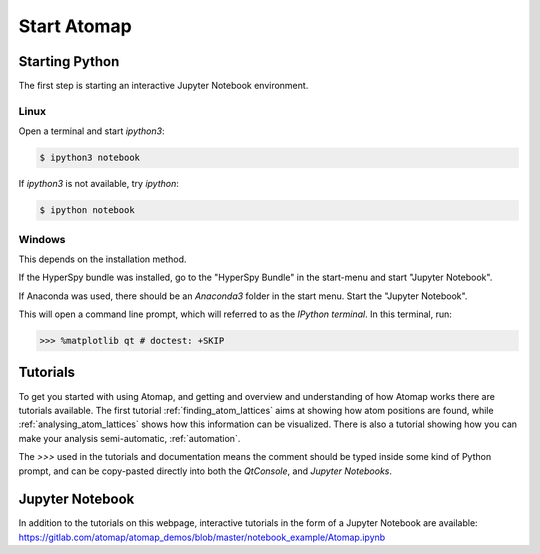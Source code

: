 .. _start_atomap:


============
Start Atomap
============

Starting Python
---------------

The first step is starting an interactive Jupyter Notebook environment.

Linux
^^^^^

Open a terminal and start `ipython3`:

.. code-block:: bash

    $ ipython3 notebook

If `ipython3` is not available, try `ipython`:

.. code-block:: bash

    $ ipython notebook

Windows
^^^^^^^

This depends on the installation method.

If the HyperSpy bundle was installed, go to the "HyperSpy Bundle" in the start-menu and start "Jupyter Notebook".

If Anaconda was used, there should be an *Anaconda3* folder in the start menu.
Start the "Jupyter Notebook".

This will open a command line prompt, which will referred to as the *IPython terminal*.
In this terminal, run:

.. code-block:: python

    >>> %matplotlib qt # doctest: +SKIP


Tutorials
---------

To get you started with using Atomap, and getting and overview and understanding of how Atomap works there are tutorials available.
The first tutorial :ref:`finding_atom_lattices` aims at showing how atom positions are found, while :ref:`analysing_atom_lattices` shows how this information can be visualized.
There is also a tutorial showing how you can make your analysis semi-automatic, :ref:`automation`.

The `>>>` used in the tutorials and documentation means the comment should be typed inside some kind of Python prompt, and can be copy-pasted directly into both the *QtConsole*, and *Jupyter Notebooks*.


Jupyter Notebook
----------------

In addition to the tutorials on this webpage, interactive tutorials in the form of a Jupyter Notebook are available: https://gitlab.com/atomap/atomap_demos/blob/master/notebook_example/Atomap.ipynb
